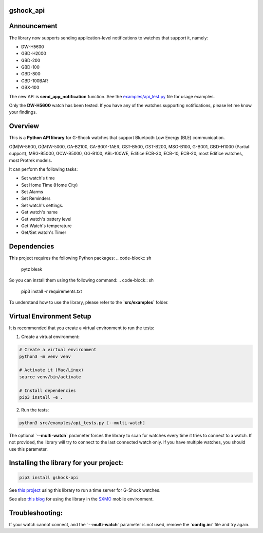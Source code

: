 gshock_api
================

Announcement
============

The library now supports sending application-level notifications to watches that support it, namely:

* DW-H5600
* GBD-H2000
* GBD-200
* GBD-100
* GBD-800
* GBD-100BAR
* GBX-100

The new API is **send_app_notification** function. 
See the `examples/api_test.py <https://github.com/izivkov/gshock_api/blob/main/src/examples/api_tests.py#L453-L456>`_ file for usage examples.

Only the **DW-H5600** watch has been tested. If you have any of the watches supporting notifications, please let me know your findings.


Overview
========
This is a **Python API library** for G-Shock watches that support Bluetooth Low Energy (BLE) communication.

G(M)W-5600, G(M)W-5000, GA-B2100, GA-B001-1AER, GST-B500, GST-B200, MSG-B100, 
G-B001, GBD-H1000 (Partial support), MRG-B5000, GCW-B5000, GG-B100, ABL-100WE, 
Edifice ECB-30, ECB-10, ECB-20, most Edifice watches, most Protrek models.

It can perform the following tasks:

- Set watch's time
- Set Home Time (Home City)
- Set Alarms
- Set Reminders
- Set watch's settings.
- Get watch's name
- Get watch's battery level
- Get Watch's temperature
- Get/Set watch's Timer

Dependencies
============

This project requires the following Python packages:
.. code-block:: sh
   pytz
   bleak


So you can install them using the following command:
.. code-block:: sh
   pip3 install -r requirements.txt


To understand how to use the library, please refer to the **`src/examples`** folder.

Virtual Environment Setup
=========================

It is recommended that you create a virtual environment to run the tests:

1. Create a virtual environment:

.. code-block:: sh

   # Create a virtual environment
   python3 -m venv venv

   # Activate it (Mac/Linux)
   source venv/bin/activate
   
   # Install dependencies
   pip3 install -e .

2. Run the tests:

.. code-block:: sh

   python3 src/examples/api_tests.py [--multi-watch]

The optional **`--multi-watch`** parameter forces the library to scan for watches every time it tries to connect to a watch. If not provided, 
the library will try to connect to the last connected watch only. If you have multiple watches, you should use this parameter.


Installing the library for your project:
========================================

.. code-block:: sh

   pip3 install gshock-api

See `this project <https://github.com/izivkov/GShockTimeServer>`_ using this library to run a time server for G-Shock watches.

See also `this blog <https://digitalsober.wordpress.com/2025/05/05/g-shock-watch-integration-with-sxmo/>`_ for using the library in the `SXMO <https://sxmo.org/>`_ mobile environment.

Troubleshooting:
================
If your watch cannot connect, and the 
**`--multi-watch`** parameter is not used, remove the **`config.ini`** file and try again.